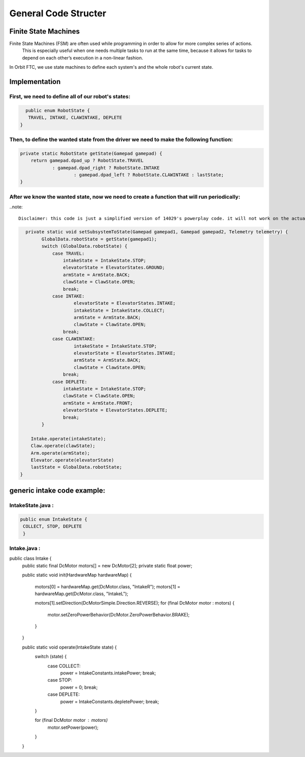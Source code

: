 General Code Structer
=====

Finite State Machines
------------
Finite State Machines (FSM) are often used while programming in order to allow for more complex series of actions.
 This is especially useful when one needs multiple tasks to run at the same time, because it allows for tasks to depend on each other’s execution in a non-linear fashion.

In Orbit FTC, we use state machines to define each system's and the whole robot's current state.


Implementation
----------------
First, we need to define all of our robot's states:
^^^^^^^^^^^^^^
.. code-block:: java

   public enum RobotState {
    TRAVEL, INTAKE, CLAWINTAKE, DEPLETE
 }

Then, to define the wanted state from the driver we need to make the following function:
^^^^^^^^^^^^^^
.. code-block:: java
    
    private static RobotState getState(Gamepad gamepad) {
        return gamepad.dpad_up ? RobotState.TRAVEL
                : gamepad.dpad_right ? RobotState.INTAKE
                        : gamepad.dpad_left ? RobotState.CLAWINTAKE : lastState;
    }

After we know the wanted state, now we need to create a function that will run periodically:
^^^^^^^^^^^^^^
..note::
     
     Disclaimer: this code is just a simplified version of 14029's powerplay code. it will not work on the actual robot
.. code-block:: java
      
      private static void setSubsystemToState(Gamepad gamepad1, Gamepad gamepad2, Telemetry telemetry) {
            GlobalData.robotState = getState(gamepad1);
            switch (GlobalData.robotState) {
                case TRAVEL:
                    intakeState = IntakeState.STOP;
                    elevatorState = ElevatorStates.GROUND;
                    armState = ArmState.BACK;
                    clawState = ClawState.OPEN;
                    break;
                case INTAKE:
                        elevatorState = ElevatorStates.INTAKE;
                        intakeState = IntakeState.COLLECT;
                        armState = ArmState.BACK;
                        clawState = ClawState.OPEN;
                    break;
                case CLAWINTAKE:
                        intakeState = IntakeState.STOP;
                        elevatorState = ElevatorStates.INTAKE;
                        armState = ArmState.BACK;
                        clawState = ClawState.OPEN;
                    break;
                case DEPLETE:
                    intakeState = IntakeState.STOP;
                    clawState = ClawState.OPEN;
                    armState = ArmState.FRONT;
                    elevatorState = ElevatorStates.DEPLETE;
                    break;
            }

        Intake.operate(intakeState);
        Claw.operate(clawState);
        Arm.operate(armState);
        Elevator.operate(elevatorState)
        lastState = GlobalData.robotState;
    }

generic intake code example:
----------------

IntakeState.java :
^^^^^^^^^^^^^^
.. code-block:: java

   public enum IntakeState {
    COLLECT, STOP, DEPLETE
    }

Intake.java :
^^^^^^^^^^^^^^
.. code-block:: java

public class Intake {
    public static final DcMotor motors[] = new DcMotor[2];
    private static float power;

    public static void init(HardwareMap hardwareMap) {

        motors[0] = hardwareMap.get(DcMotor.class, "IntakeR");
        motors[1] = hardwareMap.get(DcMotor.class, "IntakeL");

        motors[1].setDirection(DcMotorSimple.Direction.REVERSE);
        for (final DcMotor motor : motors) {
            motor.setZeroPowerBehavior(DcMotor.ZeroPowerBehavior.BRAKE);
        }
    }

    public static void operate(IntakeState state) {
        switch (state) {
            case COLLECT:
                power = IntakeConstants.intakePower;
                break;
            case STOP:
                power = 0;
                break;
            case DEPLETE:
                power = IntakeConstants.depletePower;
                break;
        }

        for (final DcMotor motor : motors)
            motor.setPower(power);
        }
    }


